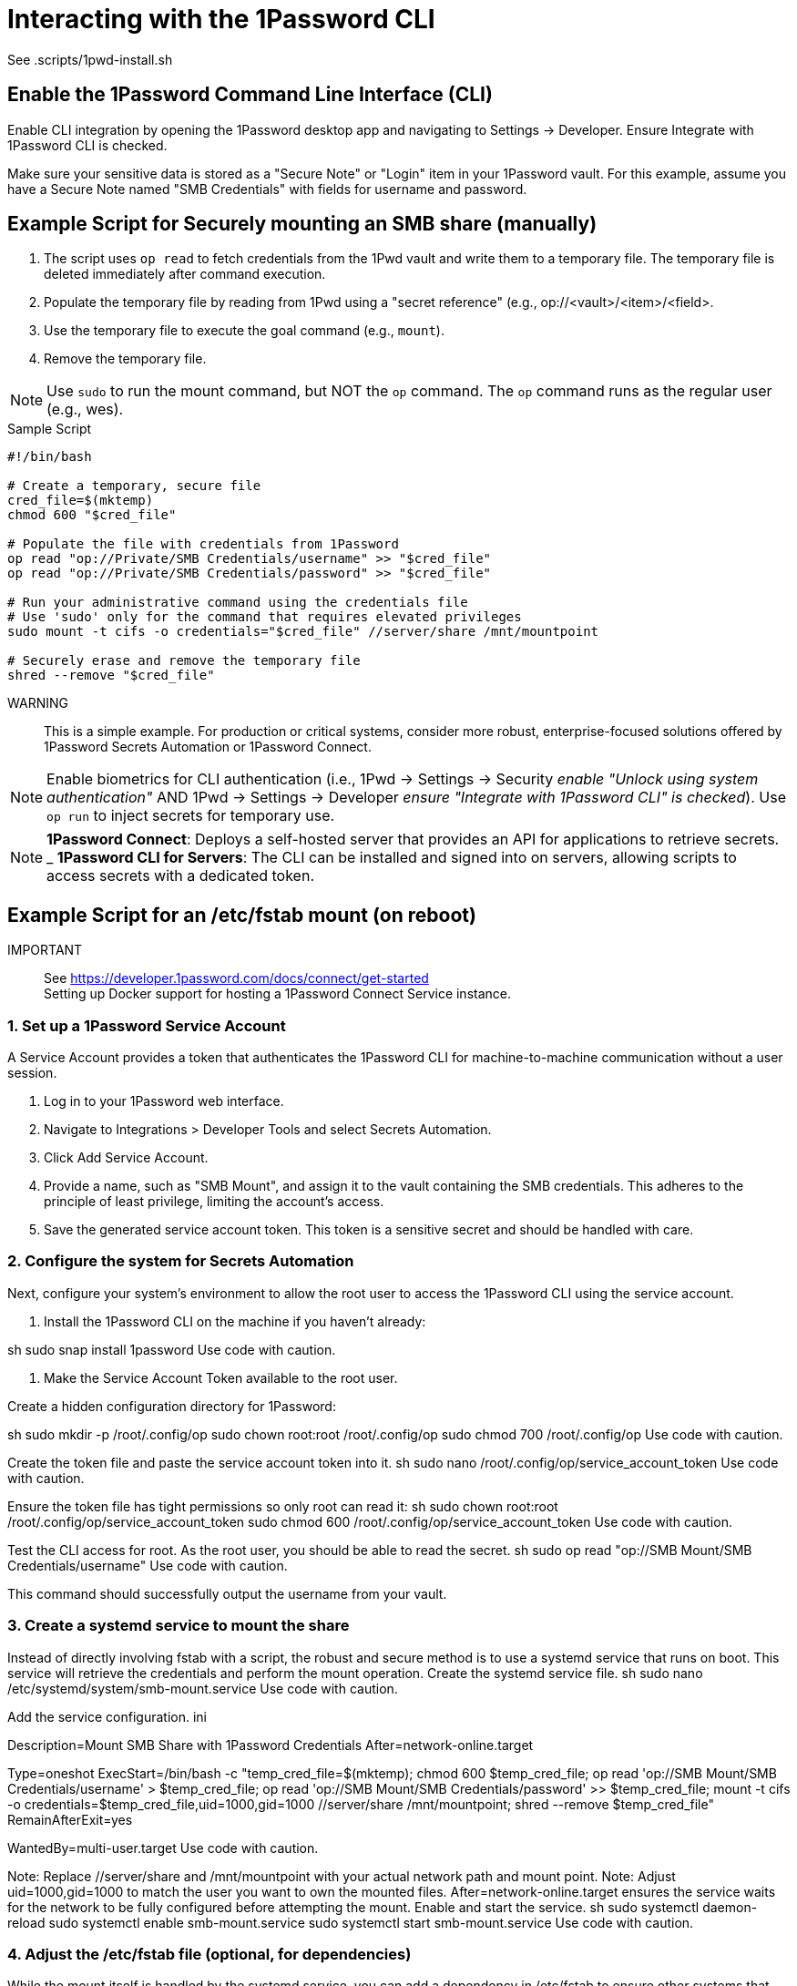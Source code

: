 = Interacting with the 1Password CLI

See .scripts/1pwd-install.sh

== Enable the 1Password Command Line Interface (CLI)

Enable CLI integration by opening the 1Password desktop app and navigating to
Settings -> Developer. Ensure Integrate with 1Password CLI is checked.

Make sure your sensitive data is stored as a "Secure Note" or "Login" item
in your 1Password vault. For this example, assume you have a Secure Note named
"SMB Credentials" with fields for username and password.

== Example Script for Securely mounting an SMB share (manually)

. The script uses `op read` to fetch credentials from the 1Pwd vault and write
them to a temporary file. The temporary file is deleted immediately after
command execution.

. Populate the temporary file by reading from 1Pwd using a "secret reference"
(e.g., op://<vault>/<item>/<field>.

. Use the temporary file to execute the goal command (e.g., `mount`).

. Remove the temporary file.

NOTE: Use `sudo` to run the mount command, but NOT the `op` command. The `op`
command runs as the regular user (e.g., wes).

.Sample Script
[source, bash]
----
#!/bin/bash

# Create a temporary, secure file
cred_file=$(mktemp)
chmod 600 "$cred_file"

# Populate the file with credentials from 1Password
op read "op://Private/SMB Credentials/username" >> "$cred_file"
op read "op://Private/SMB Credentials/password" >> "$cred_file"

# Run your administrative command using the credentials file
# Use 'sudo' only for the command that requires elevated privileges
sudo mount -t cifs -o credentials="$cred_file" //server/share /mnt/mountpoint

# Securely erase and remove the temporary file
shred --remove "$cred_file"
----

WARNING:: This is a simple example. For production or critical systems,
consider more robust, enterprise-focused solutions offered by 1Password
Secrets Automation or 1Password Connect.

NOTE: Enable biometrics for CLI authentication (i.e., 1Pwd -> Settings ->
Security _enable "Unlock using system authentication"_ AND 1Pwd -> Settings ->
Developer _ensure "Integrate with 1Password CLI" is checked_). Use `op run` to
inject secrets for temporary use.

NOTE: *1Password Connect*: Deploys a self-hosted server that provides an API
for applications to retrieve secrets. _
*1Password CLI for Servers*: The CLI can be installed and signed into on
servers, allowing scripts to access secrets with a dedicated token.




== Example Script for an /etc/fstab mount (on reboot)

IMPORTANT:: See https://developer.1password.com/docs/connect/get-started +
Setting up Docker support for hosting a 1Password Connect Service instance.

=== 1. Set up a 1Password Service Account

A Service Account provides a token that authenticates the 1Password CLI for
machine-to-machine communication without a user session.

. Log in to your 1Password web interface.
. Navigate to Integrations > Developer Tools and select Secrets Automation.
. Click Add Service Account.
. Provide a name, such as "SMB Mount", and assign it to the vault containing
the SMB credentials. This adheres to the principle of least privilege,
limiting the account's access.
. Save the generated service account token. This token is a sensitive secret
and should be handled with care. 

=== 2. Configure the system for Secrets Automation

Next, configure your system's environment to allow the root user to access the
1Password CLI using the service account.

. Install the 1Password CLI on the machine if you haven't already:

sh
sudo snap install 1password
Use code with caution.

. Make the Service Account Token available to the root user.

.Create a hidden configuration directory for 1Password:
sh
sudo mkdir -p /root/.config/op
sudo chown root:root /root/.config/op
sudo chmod 700 /root/.config/op
Use code with caution.

Create the token file and paste the service account token into it.
sh
sudo nano /root/.config/op/service_account_token
Use code with caution.

Ensure the token file has tight permissions so only root can read it:
sh
sudo chown root:root /root/.config/op/service_account_token
sudo chmod 600 /root/.config/op/service_account_token
Use code with caution.

Test the CLI access for root. As the root user, you should be able to read the secret.
sh
sudo op read "op://SMB Mount/SMB Credentials/username"
Use code with caution.

This command should successfully output the username from your vault.

=== 3. Create a systemd service to mount the share

Instead of directly involving fstab with a script, the robust and secure method is to use a systemd service that runs on boot. This service will retrieve the credentials and perform the mount operation.
Create the systemd service file.
sh
sudo nano /etc/systemd/system/smb-mount.service
Use code with caution.

Add the service configuration.
ini
[Unit]
Description=Mount SMB Share with 1Password Credentials
After=network-online.target

[Service]
Type=oneshot
ExecStart=/bin/bash -c "temp_cred_file=$(mktemp); chmod 600 $temp_cred_file; op read 'op://SMB Mount/SMB Credentials/username' > $temp_cred_file; op read 'op://SMB Mount/SMB Credentials/password' >> $temp_cred_file; mount -t cifs -o credentials=$temp_cred_file,uid=1000,gid=1000 //server/share /mnt/mountpoint; shred --remove $temp_cred_file"
RemainAfterExit=yes

[Install]
WantedBy=multi-user.target
Use code with caution.

Note: Replace //server/share and /mnt/mountpoint with your actual network path and mount point.
Note: Adjust uid=1000,gid=1000 to match the user you want to own the mounted files.
After=network-online.target ensures the service waits for the network to be fully configured before attempting the mount.
Enable and start the service.
sh
sudo systemctl daemon-reload
sudo systemctl enable smb-mount.service
sudo systemctl start smb-mount.service
Use code with caution.

=== 4. Adjust the /etc/fstab file (optional, for dependencies)
While the mount itself is handled by the systemd service, you can add a dependency in /etc/fstab to ensure other systems that read the file are aware of the mount. 
ini
//server/share    /mnt/mountpoint    cifs    noauto,x-systemd.automount,x-systemd.requires=smb-mount.service    0    0
Use code with caution.

noauto prevents the system from trying to mount it directly, leaving it to the systemd service.
x-systemd.requires=smb-mount.service ensures that any process accessing this entry in fstab will trigger the smb-mount.service to run first. 
Why this approach is more secure
No hardcoded plaintext secrets: Credentials are never written to disk in a permanent, readable format.
Isolated process: The mount script runs as a systemd service, a privileged and isolated process. The service account token is not exposed to user sessions.
Biometric independence: The Service Account token operates independently of any user logged in or using biometrics, making it suitable for boot-time operations.
Temporary credentials file: The temporary credentials file is created, used, and securely wiped all within a single command execution, minimizing its lifespan.
